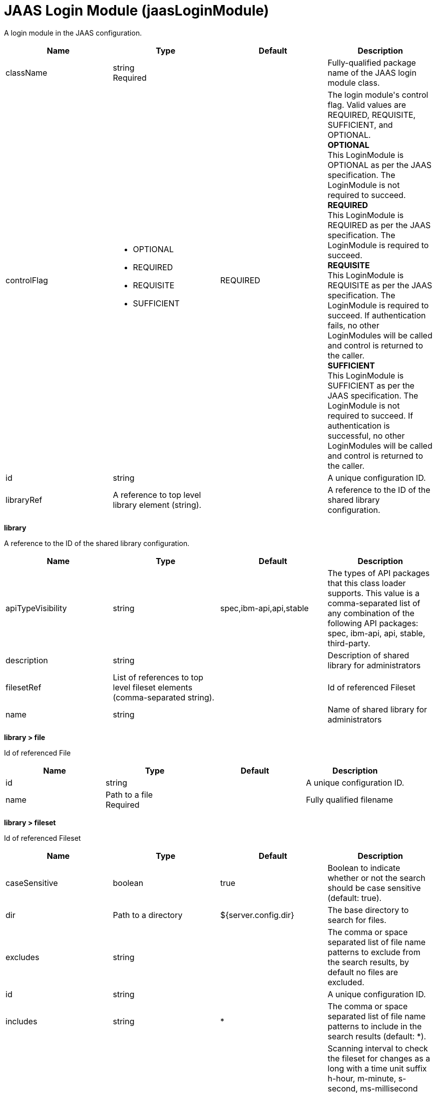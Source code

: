 = +JAAS Login Module+ (+jaasLoginModule+)
:linkcss: 
:page-layout: config
:nofooter: 

+A login module in the JAAS configuration.+

[cols="a,a,a,a",width="100%"]
|===
|Name|Type|Default|Description

|+className+

|string +
Required +


|

|+Fully-qualified package name of the JAAS login module class.+

|+controlFlag+

|* +OPTIONAL+
* +REQUIRED+
* +REQUISITE+
* +SUFFICIENT+


|+REQUIRED+

|+The login module's control flag.  Valid values are REQUIRED, REQUISITE, SUFFICIENT, and OPTIONAL.+ +
*+OPTIONAL+* +
+This LoginModule is OPTIONAL as per the JAAS specification. The LoginModule is not required to succeed.+ +
*+REQUIRED+* +
+This LoginModule is REQUIRED as per the JAAS specification. The LoginModule is required to succeed.+ +
*+REQUISITE+* +
+This LoginModule is REQUISITE as per the JAAS specification. The LoginModule is required to succeed. If authentication fails, no other LoginModules will be called and control is returned to the caller.+ +
*+SUFFICIENT+* +
+This LoginModule is SUFFICIENT as per the JAAS specification. The LoginModule is not required to succeed. If authentication is successful, no other LoginModules will be called and control is returned to the caller.+

|+id+

|string +


|

|+A unique configuration ID.+

|+libraryRef+

|A reference to top level library element (string). +


|

|+A reference to the ID of the shared library configuration.+
|===
[#+library+]*library*

+A reference to the ID of the shared library configuration.+


[cols="a,a,a,a",width="100%"]
|===
|Name|Type|Default|Description

|+apiTypeVisibility+

|string +


|+spec,ibm-api,api,stable+

|+The types of API packages that this class loader supports. This value is a comma-separated list of any combination of the following API packages: spec, ibm-api, api, stable, third-party.+

|+description+

|string +


|

|+Description of shared library for administrators+

|+filesetRef+

|List of references to top level fileset elements (comma-separated string). +


|

|+Id of referenced Fileset+

|+name+

|string +


|

|+Name of shared library for administrators+
|===
[#+library/file+]*library > file*

+Id of referenced File+


[cols="a,a,a,a",width="100%"]
|===
|Name|Type|Default|Description

|+id+

|string +


|

|+A unique configuration ID.+

|+name+

|Path to a file +
Required +


|

|+Fully qualified filename+
|===
[#+library/fileset+]*library > fileset*

+Id of referenced Fileset+


[cols="a,a,a,a",width="100%"]
|===
|Name|Type|Default|Description

|+caseSensitive+

|boolean +


|+true+

|+Boolean to indicate whether or not the search should be case sensitive (default: true).+

|+dir+

|Path to a directory +


|+${server.config.dir}+

|+The base directory to search for files.+

|+excludes+

|string +


|

|+The comma or space separated list of file name patterns to exclude from the search results, by default no files are excluded.+

|+id+

|string +


|

|+A unique configuration ID.+

|+includes+

|string +


|+*+

|+The comma or space separated list of file name patterns to include in the search results (default: *).+

|+scanInterval+

|A period of time with millisecond precision +


|+0+

|+Scanning interval to check the fileset for changes as a long with a time unit suffix h-hour, m-minute, s-second, ms-millisecond (e.g. 2ms or 5s). Disabled (scanInterval=0) by default. Specify a positive integer followed by a unit of time, which can be hours (h), minutes (m), seconds (s), or milliseconds (ms). For example, specify 500 milliseconds as 500ms. You can include multiple values in a single entry. For example, 1s500ms is equivalent to 1.5 seconds.+
|===
[#+library/folder+]*library > folder*

+Id of referenced folder+


[cols="a,a,a,a",width="100%"]
|===
|Name|Type|Default|Description

|+dir+

|Path to a directory +
Required +


|

|+Directory or folder to be included in the library classpath for locating resource files+

|+id+

|string +


|

|+A unique configuration ID.+
|===
[#+options+]*options*

+A collection of JAAS Login module options+


